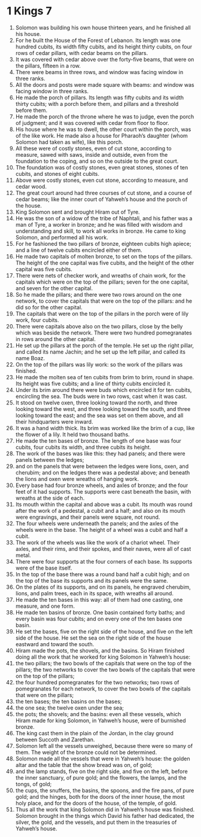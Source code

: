 ﻿
* 1 Kings 7
1. Solomon was building his own house thirteen years, and he finished all his house. 
2. For he built the House of the Forest of Lebanon. Its length was one hundred cubits, its width fifty cubits, and its height thirty cubits, on four rows of cedar pillars, with cedar beams on the pillars. 
3. It was covered with cedar above over the forty-five beams, that were on the pillars, fifteen in a row. 
4. There were beams in three rows, and window was facing window in three ranks. 
5. All the doors and posts were made square with beams: and window was facing window in three ranks. 
6. He made the porch of pillars. Its length was fifty cubits and its width thirty cubits; with a porch before them, and pillars and a threshold before them. 
7. He made the porch of the throne where he was to judge, even the porch of judgment; and it was covered with cedar from floor to floor. 
8. His house where he was to dwell, the other court within the porch, was of the like work. He made also a house for Pharaoh’s daughter (whom Solomon had taken as wife), like this porch. 
9. All these were of costly stones, even of cut stone, according to measure, sawed with saws, inside and outside, even from the foundation to the coping, and so on the outside to the great court. 
10. The foundation was of costly stones, even great stones, stones of ten cubits, and stones of eight cubits. 
11. Above were costly stones, even cut stone, according to measure, and cedar wood. 
12. The great court around had three courses of cut stone, and a course of cedar beams; like the inner court of Yahweh’s house and the porch of the house. 
13. King Solomon sent and brought Hiram out of Tyre. 
14. He was the son of a widow of the tribe of Naphtali, and his father was a man of Tyre, a worker in bronze; and he was filled with wisdom and understanding and skill, to work all works in bronze. He came to king Solomon, and performed all his work. 
15. For he fashioned the two pillars of bronze, eighteen cubits high apiece; and a line of twelve cubits encircled either of them. 
16. He made two capitals of molten bronze, to set on the tops of the pillars. The height of the one capital was five cubits, and the height of the other capital was five cubits. 
17. There were nets of checker work, and wreaths of chain work, for the capitals which were on the top of the pillars; seven for the one capital, and seven for the other capital. 
18. So he made the pillars; and there were two rows around on the one network, to cover the capitals that were on the top of the pillars: and he did so for the other capital. 
19. The capitals that were on the top of the pillars in the porch were of lily work, four cubits. 
20. There were capitals above also on the two pillars, close by the belly which was beside the network. There were two hundred pomegranates in rows around the other capital. 
21. He set up the pillars at the porch of the temple. He set up the right pillar, and called its name Jachin; and he set up the left pillar, and called its name Boaz. 
22. On the top of the pillars was lily work: so the work of the pillars was finished. 
23. He made the molten sea of ten cubits from brim to brim, round in shape. Its height was five cubits; and a line of thirty cubits encircled it. 
24. Under its brim around there were buds which encircled it for ten cubits, encircling the sea. The buds were in two rows, cast when it was cast. 
25. It stood on twelve oxen, three looking toward the north, and three looking toward the west, and three looking toward the south, and three looking toward the east; and the sea was set on them above, and all their hindquarters were inward. 
26. It was a hand width thick. Its brim was worked like the brim of a cup, like the flower of a lily. It held two thousand baths. 
27. He made the ten bases of bronze. The length of one base was four cubits, four cubits its width, and three cubits its height. 
28. The work of the bases was like this: they had panels; and there were panels between the ledges; 
29. and on the panels that were between the ledges were lions, oxen, and cherubim; and on the ledges there was a pedestal above; and beneath the lions and oxen were wreaths of hanging work. 
30. Every base had four bronze wheels, and axles of bronze; and the four feet of it had supports. The supports were cast beneath the basin, with wreaths at the side of each. 
31. Its mouth within the capital and above was a cubit. Its mouth was round after the work of a pedestal, a cubit and a half; and also on its mouth were engravings, and their panels were square, not round. 
32. The four wheels were underneath the panels; and the axles of the wheels were in the base. The height of a wheel was a cubit and half a cubit. 
33. The work of the wheels was like the work of a chariot wheel. Their axles, and their rims, and their spokes, and their naves, were all of cast metal. 
34. There were four supports at the four corners of each base. Its supports were of the base itself. 
35. In the top of the base there was a round band half a cubit high; and on the top of the base its supports and its panels were the same. 
36. On the plates of its supports, and on its panels, he engraved cherubim, lions, and palm trees, each in its space, with wreaths all around. 
37. He made the ten bases in this way: all of them had one casting, one measure, and one form. 
38. He made ten basins of bronze. One basin contained forty baths; and every basin was four cubits; and on every one of the ten bases one basin. 
39. He set the bases, five on the right side of the house, and five on the left side of the house. He set the sea on the right side of the house eastward and toward the south. 
40. Hiram made the pots, the shovels, and the basins. So Hiram finished doing all the work that he worked for king Solomon in Yahweh’s house: 
41. the two pillars; the two bowls of the capitals that were on the top of the pillars; the two networks to cover the two bowls of the capitals that were on the top of the pillars; 
42. the four hundred pomegranates for the two networks; two rows of pomegranates for each network, to cover the two bowls of the capitals that were on the pillars; 
43. the ten bases; the ten basins on the bases; 
44. the one sea; the twelve oxen under the sea; 
45. the pots; the shovels; and the basins: even all these vessels, which Hiram made for king Solomon, in Yahweh’s house, were of burnished bronze. 
46. The king cast them in the plain of the Jordan, in the clay ground between Succoth and Zarethan. 
47. Solomon left all the vessels unweighed, because there were so many of them. The weight of the bronze could not be determined. 
48. Solomon made all the vessels that were in Yahweh’s house: the golden altar and the table that the show bread was on, of gold; 
49. and the lamp stands, five on the right side, and five on the left, before the inner sanctuary, of pure gold; and the flowers, the lamps, and the tongs, of gold; 
50. the cups, the snuffers, the basins, the spoons, and the fire pans, of pure gold; and the hinges, both for the doors of the inner house, the most holy place, and for the doors of the house, of the temple, of gold. 
51. Thus all the work that king Solomon did in Yahweh’s house was finished. Solomon brought in the things which David his father had dedicated, the silver, the gold, and the vessels, and put them in the treasuries of Yahweh’s house. 
